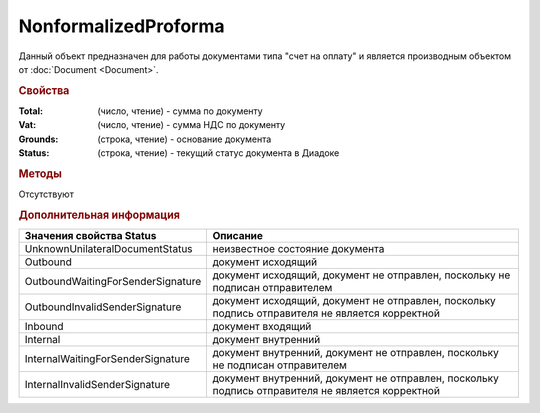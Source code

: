 ﻿NonformalizedProforma
=====================

Данный объект предназначен для работы документами типа "счет на оплату" и является производным объектом от :doc:`Document <Document>`.

.. rubric:: Свойства

:Total: (число, чтение) - cумма по документу
:Vat: (число, чтение) - cумма НДС по документу
:Grounds: (строка, чтение) - основание документа
:Status: (строка, чтение) - текущий статус документа в Диадоке


.. rubric:: Методы

Отсутствуют


.. rubric:: Дополнительная информация

================================= ===============================================================================================
Значения свойства Status          Описание
================================= ===============================================================================================
UnknownUnilateralDocumentStatus   неизвестное состояние документа
Outbound                          документ исходящий
OutboundWaitingForSenderSignature документ исходящий, документ не отправлен, поскольку не подписан отправителем
OutboundInvalidSenderSignature    документ исходящий, документ не отправлен, поскольку подпись отправителя не является корректной
Inbound                           документ входящий
Internal                          документ внутренний
InternalWaitingForSenderSignature документ внутренний, документ не отправлен, поскольку не подписан отправителем
InternalInvalidSenderSignature    документ внутренний, документ не отправлен, поскольку подпись отправителя не является корректной
================================= ===============================================================================================